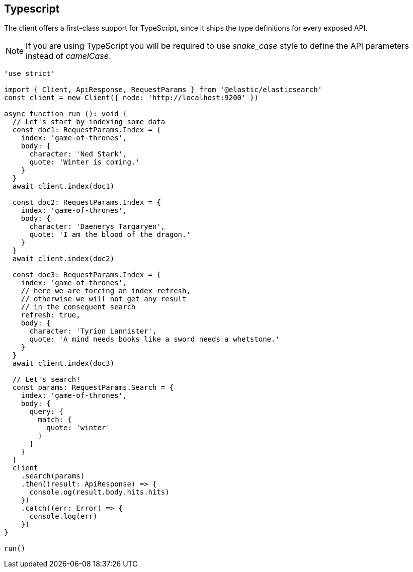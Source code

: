 == Typescript

The client offers a first-class support for TypeScript, since it ships the type definitions for every exposed API.

NOTE: If you are using TypeScript you will be required to use _snake_case_ style to define the API parameters instead of _camelCase_. 

[source,ts]
----
'use strict'

import { Client, ApiResponse, RequestParams } from '@elastic/elasticsearch'
const client = new Client({ node: 'http://localhost:9200' })

async function run (): void {
  // Let's start by indexing some data
  const doc1: RequestParams.Index = {
    index: 'game-of-thrones',
    body: {
      character: 'Ned Stark',
      quote: 'Winter is coming.'
    }
  }
  await client.index(doc1)

  const doc2: RequestParams.Index = {
    index: 'game-of-thrones',
    body: {
      character: 'Daenerys Targaryen',
      quote: 'I am the blood of the dragon.'
    }
  }
  await client.index(doc2)

  const doc3: RequestParams.Index = {
    index: 'game-of-thrones',
    // here we are forcing an index refresh,
    // otherwise we will not get any result
    // in the consequent search
    refresh: true,
    body: {
      character: 'Tyrion Lannister',
      quote: 'A mind needs books like a sword needs a whetstone.'
    }
  }
  await client.index(doc3)

  // Let's search!
  const params: RequestParams.Search = {
    index: 'game-of-thrones',
    body: {
      query: {
        match: {
          quote: 'winter'
        }
      }
    }
  }
  client
    .search(params)
    .then((result: ApiResponse) => {
      console.og(result.body.hits.hits)
    })
    .catch((err: Error) => {
      console.log(err)
    })
}

run()
----